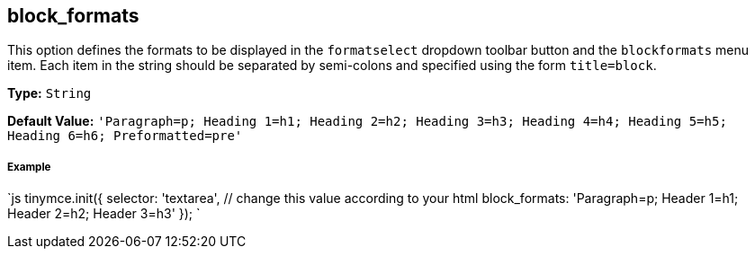 [#block_formats]
== block_formats

This option defines the formats to be displayed in the `formatselect` dropdown toolbar button and the `blockformats` menu item. Each item in the string should be separated by semi-colons and specified using the form `title=block`.

*Type:* `String`

*Default Value:* `'Paragraph=p; Heading 1=h1; Heading 2=h2; Heading 3=h3; Heading 4=h4; Heading 5=h5; Heading 6=h6; Preformatted=pre'`

[discrete#example]
===== Example

`js
tinymce.init({
  selector: 'textarea',  // change this value according to your html
  block_formats: 'Paragraph=p; Header 1=h1; Header 2=h2; Header 3=h3'
});
`
